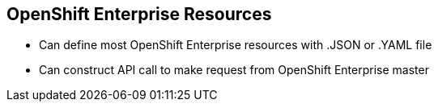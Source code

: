 == OpenShift Enterprise Resources
:noaudio:
* Can define most OpenShift Enterprise resources with .JSON or .YAML file
* Can construct API call to make request from OpenShift Enterprise master


ifdef::showscript[]

=== Transcript

You can define most OpenShift Enterprise resources with a .JSON or .YAML file. In the same manner, you can construct an API call to make a request from the OpenShift Enterprise master.

endif::showscript[]
